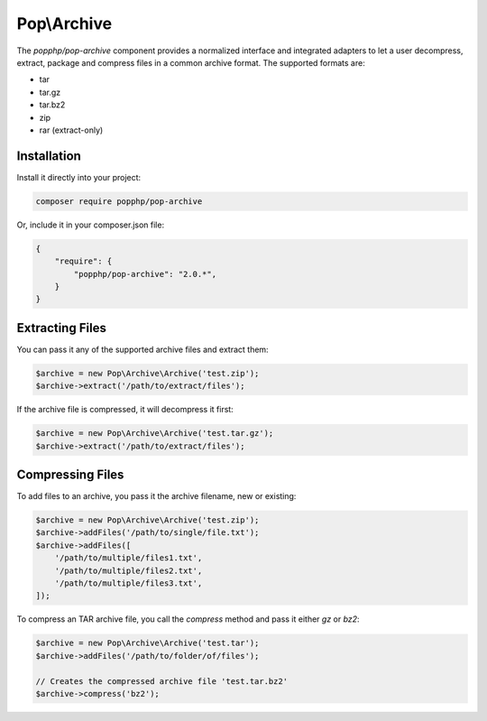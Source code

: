 Pop\\Archive
============

The `popphp/pop-archive` component provides a normalized interface and integrated adapters
to let a user decompress, extract, package and compress files in a common archive format.
The supported formats are:

* tar
* tar.gz
* tar.bz2
* zip
* rar (extract-only)

Installation
------------

Install it directly into your project:

.. code-block:: bash

    composer require popphp/pop-archive

Or, include it in your composer.json file:

.. code-block:: json

    {
        "require": {
            "popphp/pop-archive": "2.0.*",
        }
    }

Extracting Files
----------------

You can pass it any of the supported archive files and extract them:

.. code-block:: php

    $archive = new Pop\Archive\Archive('test.zip');
    $archive->extract('/path/to/extract/files');

If the archive file is compressed, it will decompress it first:

.. code-block:: php

    $archive = new Pop\Archive\Archive('test.tar.gz');
    $archive->extract('/path/to/extract/files');

Compressing Files
-----------------

To add files to an archive, you pass it the archive filename, new or existing:

.. code-block:: php

    $archive = new Pop\Archive\Archive('test.zip');
    $archive->addFiles('/path/to/single/file.txt');
    $archive->addFiles([
        '/path/to/multiple/files1.txt',
        '/path/to/multiple/files2.txt',
        '/path/to/multiple/files3.txt',
    ]);


To compress an TAR archive file, you call the `compress` method and pass it either
`gz` or `bz2`:

.. code-block:: php

    $archive = new Pop\Archive\Archive('test.tar');
    $archive->addFiles('/path/to/folder/of/files');

    // Creates the compressed archive file 'test.tar.bz2'
    $archive->compress('bz2');

